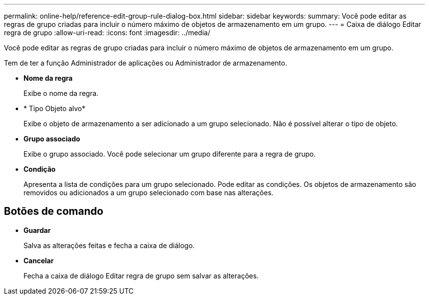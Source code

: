 ---
permalink: online-help/reference-edit-group-rule-dialog-box.html 
sidebar: sidebar 
keywords:  
summary: Você pode editar as regras de grupo criadas para incluir o número máximo de objetos de armazenamento em um grupo. 
---
= Caixa de diálogo Editar regra de grupo
:allow-uri-read: 
:icons: font
:imagesdir: ../media/


[role="lead"]
Você pode editar as regras de grupo criadas para incluir o número máximo de objetos de armazenamento em um grupo.

Tem de ter a função Administrador de aplicações ou Administrador de armazenamento.

* *Nome da regra*
+
Exibe o nome da regra.

* * Tipo Objeto alvo*
+
Exibe o objeto de armazenamento a ser adicionado a um grupo selecionado. Não é possível alterar o tipo de objeto.

* *Grupo associado*
+
Exibe o grupo associado. Você pode selecionar um grupo diferente para a regra de grupo.

* *Condição*
+
Apresenta a lista de condições para um grupo selecionado. Pode editar as condições. Os objetos de armazenamento são removidos ou adicionados a um grupo selecionado com base nas alterações.





== Botões de comando

* *Guardar*
+
Salva as alterações feitas e fecha a caixa de diálogo.

* *Cancelar*
+
Fecha a caixa de diálogo Editar regra de grupo sem salvar as alterações.


